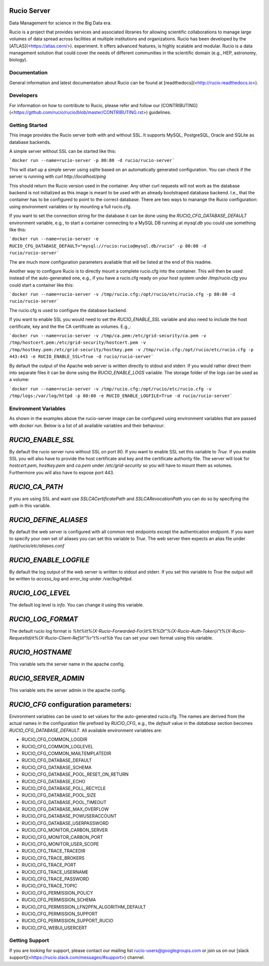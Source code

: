 Rucio Server
============

Data Management for science in the Big Data era.

Rucio is a project that provides services and associated libraries for allowing scientific collaborations to manage large volumes of data spread across facilities at multiple institutions and organizations. Rucio has been developed by the [ATLAS](<https://atlas.cern/>). experiment. It offers advanced features, is highly scalable and modular. Rucio is a data management solution that could cover the needs of different communities in the scientific domain (e.g., HEP, astronomy, biology).

Documentation
-------------

General information and latest documentation about Rucio can be found at [readthedocs](<http://rucio.readthedocs.io>).

Developers
----------

For information on how to contribute to Rucio, please refer and follow our [CONTRIBUTING](<https://github.com/rucio/rucio/blob/master/CONTRIBUTING.rst>) guidelines.

Getting Started
---------------

This image provides the Rucio server both with and without SSL. It supports MySQL, PostgreSQL, Oracle and SQLite as database backends.

A simple server without SSL can be started like this:

```docker run --name=rucio-server -p 80:80 -d rucio/rucio-server```

This will start up a simple server using sqlite based on an automatically generated configuration. You can check if the server is running with `curl http://localhost/ping`

This should return the Rucio version used in the container. Any other curl requests will not work as the database backend is not initialized as this image is meant to be used with an already bootstraped database backend. I.e., that the container has to be configured to point to the correct database. There are two ways to manange the Rucio configuration: using environment variables or by mounting a full rucio.cfg.

If you want to set the connection string for the database it can be done using the `RUCIO_CFG_DATABASE_DEFAULT` environment variable, e.g., to start a container connecting to a MySQL DB running at `mysql.db` you could use something like this:

```docker run --name=rucio-server -e RUCIO_CFG_DATABASE_DEFAULT="mysql://rucio:rucio@mysql.db/rucio" -p 80:80 -d rucio/rucio-server```

The are much more configuration parameters available that will be listed at the end of this readme.

Another way to configure Rucio is to directly mount a complete rucio.cfg into the container. This will then be used instead of the auto-generated one, e.g., if you have a rucio.cfg ready on your host system under `/tmp/rucio.cfg` you could start a container like this:

```docker run --name=rucio-server -v /tmp/rucio.cfg:/opt/rucio/etc/rucio.cfg -p 80:80 -d rucio/rucio-server```

The rucio.cfg is used to configure the database backend.

If you want to enable SSL you would need to set the `RUCIO_ENABLE_SSL` variable and also need to include the host certificate, key and the the CA certificate as volumes. E.g.,:

```docker run --name=rucio-server -v /tmp/ca.pem:/etc/grid-security/ca.pem -v /tmp/hostcert.pem:/etc/grid-security/hostcert.pem -v /tmp/hostkey.pem:/etc/grid-security/hostkey.pem -v /tmp/rucio.cfg:/opt/rucio/etc/rucio.cfg -p 443:443 -e RUCIO_ENABLE_SSL=True -d rucio/rucio-server```

By default the output of the Apache web server is written directly to stdout and stderr. If you would rather direct them into separate files it can be done using the `RUCIO_ENABLE_LOGS` variable. The storage folder of the logs can be used as a volume:

```docker run --name=rucio-server -v /tmp/rucio.cfg:/opt/rucio/etc/rucio.cfg -v /tmp/logs:/var/log/httpd -p 80:80 -e RUCIO_ENABLE_LOGFILE=True -d rucio/rucio-server```

Environment Variables
---------------------

As shown in the examples above the rucio-server image can be configured using environment variables that are passed with `docker run`. Below is a list of all available variables and their behaviour:

`RUCIO_ENABLE_SSL`
==================
By default the rucio server runs without SSL on port 80. If you want to enable SSL set this variable to `True`. If you enable SSL you will also have to provide the host certificate and key and the certificate authority file. The server will look for `hostcert.pem`, `hostkey.pem` and `ca.pem` under `/etc/grid-security` so you will have to mount them as volumes. Furthermore you will also have to expose port 443.

`RUCIO_CA_PATH`
===============
If you are using SSL and want use `SSLCACertificatePath` and `SSLCARevocationPath` you can do so by specifying the path in this variable.

`RUCIO_DEFINE_ALIASES`
======================
By default the web server is configured with all common rest endpoints except the authentication endpoint. If you want to specify your own set of aliases you can set this variable to `True`. The web server then expects an alias file under `/opt/rucio/etc/aliases.conf`

`RUCIO_ENABLE_LOGFILE`
======================
By default the log output of the web server is written to stdout and stderr. If you set this variable to `True` the output will be written to `access_log` and `error_log` under `/var/log/httpd`.

`RUCIO_LOG_LEVEL`
=================
The default log level is `info`. You can change it using this variable.

`RUCIO_LOG_FORMAT`
=================
The default rucio log format is `%h\t%t\t%{X-Rucio-Forwarded-For}i\t%T\t%D\t\"%{X-Rucio-Auth-Token}i\"\t%{X-Rucio-RequestId}i\t%{X-Rucio-Client-Ref}i\t\"%r\"\t%>s\t%b`
You can set your own format using this variable.

`RUCIO_HOSTNAME`
================
This variable sets the server name in the apache config.

`RUCIO_SERVER_ADMIN`
====================
This variable sets the server admin in the apache config.

`RUCIO_CFG` configuration parameters:
=====================================

Environment variables can be used to set values for the auto-generated rucio.cfg. The names are derived from the actual names in the configuration file prefixed by `RUCIO_CFG`, e.g., the `default` value in the `database` section becomes `RUCIO_CFG_DATABASE_DEFAULT`.
All available environment variables are:

* RUCIO_CFG_COMMON_LOGDIR
* RUCIO_CFG_COMMON_LOGLEVEL
* RUCIO_CFG_COMMON_MAILTEMPLATEDIR
* RUCIO_CFG_DATABASE_DEFAULT
* RUCIO_CFG_DATABASE_SCHEMA
* RUCIO_CFG_DATABASE_POOL_RESET_ON_RETURN
* RUCIO_CFG_DATABASE_ECHO
* RUCIO_CFG_DATABASE_POLL_RECYCLE
* RUCIO_CFG_DATABASE_POOL_SIZE
* RUCIO_CFG_DATABASE_POOL_TIMEOUT
* RUCIO_CFG_DATABASE_MAX_OVERFLOW
* RUCIO_CFG_DATABASE_POWUSERACCOUNT
* RUCIO_CFG_DATABASE_USERPASSWORD
* RUCIO_CFG_MONITOR_CARBON_SERVER
* RUCIO_CFG_MONITOR_CARBON_PORT
* RUCIO_CFG_MONITOR_USER_SCOPE
* RUCIO_CFG_TRACE_TRACEDIR
* RUCIO_CFG_TRACE_BROKERS
* RUCIO_CFG_TRACE_PORT
* RUCIO_CFG_TRACE_USERNAME
* RUCIO_CFG_TRACE_PASSWORD
* RUCIO_CFG_TRACE_TOPIC
* RUCIO_CFG_PERMISSION_POLICY
* RUCIO_CFG_PERMISSION_SCHEMA
* RUCIO_CFG_PERMISSION_LFN2PFN_ALGORITHM_DEFAULT
* RUCIO_CFG_PERMISSION_SUPPORT
* RUCIO_CFG_PERMISSION_SUPPORT_RUCIO
* RUCIO_CFG_WEBUI_USERCERT

Getting Support
----------------

If you are looking for support, please contact our mailing list rucio-users@googlegroups.com
or join us on our [slack support](<https://rucio.slack.com/messages/#support>) channel.
